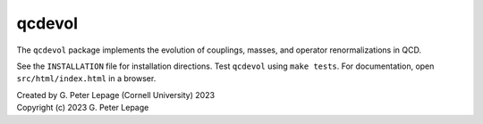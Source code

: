 qcdevol
-------

The ``qcdevol`` package implements the evolution of 
couplings, masses, and operator renormalizations in 
QCD. 

See the ``INSTALLATION`` file for installation 
directions. Test ``qcdevol`` using ``make tests``.
For documentation, open ``src/html/index.html`` in 
a browser.

| Created by G. Peter Lepage (Cornell University) 2023
| Copyright (c) 2023 G. Peter Lepage
